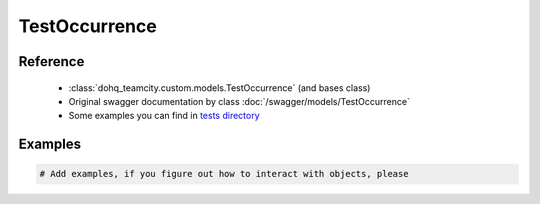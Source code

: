 ############
TestOccurrence
############

Reference
========

  + :class:`dohq_teamcity.custom.models.TestOccurrence` (and bases class)
  + Original swagger documentation by class :doc:`/swagger/models/TestOccurrence`
  + Some examples you can find in `tests directory <https://github.com/devopshq/teamcity/blob/develop/test>`_

Examples
========
.. code-block:: python::

    # Add examples, if you figure out how to interact with objects, please


